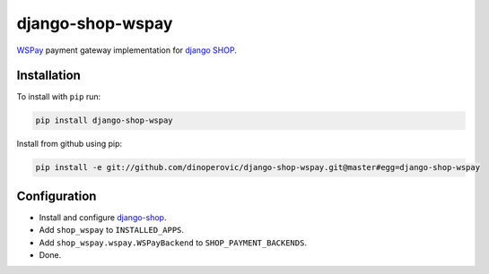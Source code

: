 #################
django-shop-wspay
#################

.. image:: https://img.shields.io/travis/dinoperovic/django-shop-wspay.svg
    :target: https://travis-ci.org/dinoperovic/django-shop-wspay
.. image:: https://img.shields.io/pypi/v/django-shop-wspay.svg
    :target: https://pypi.python.org/pypi/django-shop-wspay/


`WSPay`_ payment gateway implementation for `django SHOP <http://www.django-shop.org>`_.


============
Installation
============

To install with ``pip`` run:

.. code:: bash

    pip install django-shop-wspay

Install from github using pip:

.. code:: bash

    pip install -e git://github.com/dinoperovic/django-shop-wspay.git@master#egg=django-shop-wspay


=============
Configuration
=============

- Install and configure `django-shop`_.
- Add ``shop_wspay`` to ``INSTALLED_APPS``.
- Add ``shop_wspay.wspay.WSPayBackend`` to ``SHOP_PAYMENT_BACKENDS``.
- Done.


.. _WSPay: http://www.wspay.info/
.. _django-shop: https://github.com/divio/django-shop
